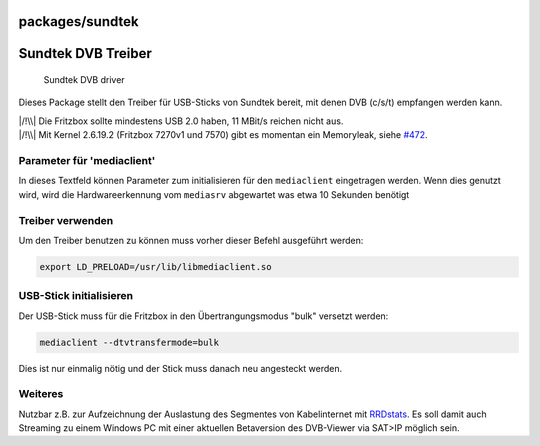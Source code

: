 packages/sundtek
================
.. _SundtekDVBTreiber:

Sundtek DVB Treiber
===================

.. figure:: /screenshots/256.jpg
   :alt: Sundtek DVB driver

   Sundtek DVB driver

Dieses Package stellt den Treiber für USB-Sticks von Sundtek bereit, mit
denen DVB (c/s/t) empfangen werden kann.

| |/!\\| Die Fritzbox sollte mindestens USB 2.0 haben, 11 MBit/s reichen
  nicht aus.
| |/!\\| Mit Kernel 2.6.19.2 (Fritzbox 7270v1 und 7570) gibt es momentan
  ein Memoryleak, siehe `#472 </ticket/472>`__.

.. _Parameterfürmediaclient:

Parameter für 'mediaclient'
---------------------------

In dieses Textfeld können Parameter zum initialisieren für den
``mediaclient`` eingetragen werden. Wenn dies genutzt wird, wird die
Hardwareerkennung vom ``mediasrv`` abgewartet was etwa 10 Sekunden
benötigt

.. _Treiberverwenden:

Treiber verwenden
-----------------

Um den Treiber benutzen zu können muss vorher dieser Befehl ausgeführt
werden:

.. code:: wiki

   export LD_PRELOAD=/usr/lib/libmediaclient.so

.. _USB-Stickinitialisieren:

USB-Stick initialisieren
------------------------

Der USB-Stick muss für die Fritzbox in den Übertrangungsmodus "bulk"
versetzt werden:

.. code:: wiki

   mediaclient --dtvtransfermode=bulk

Dies ist nur einmalig nötig und der Stick muss danach neu angesteckt
werden.

.. _Weiteres:

Weiteres
--------

Nutzbar z.B. zur Aufzeichnung der Auslastung des Segmentes von
Kabelinternet mit `RRDstats <rrdstats.html#segment>`__. Es soll damit
auch Streaming zu einem Windows PC mit einer aktuellen Betaversion des
DVB-Viewer via SAT>IP möglich sein.

.. |/!\\| image:: ../../chrome/wikiextras-icons-16/exclamation.png

